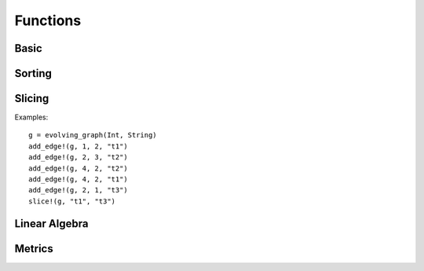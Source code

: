 Functions
=========

Basic
-----

.. function:: is_directed(g)
   :noindex:
	      
   returns ``true`` if graph ``g`` is a directed graph and ``false``
   otherwise.

.. function:: nodes(g) 
   :noindex:	      

   returns a list of nodes of graph ``g``.

.. function:: num_nodes(g)
   :noindex:

   returns the number of nodes of graph ``g``.

.. function:: has_node(g, v, t)
   :noindex:

   returns ``true`` of the node ``v`` at the timestamp ``t`` is in the 
   evolving graph ``g`` and ``false`` otherwise.

.. function:: edges(g [, time])
   :noindex:

   returns a list of edges of graph ``g``. If ``time`` is present,
   return the edge list at given ``time``. 

.. function:: num_edges(g)
   :noindex:

   returns the number of edges of graph ``g``.

.. function:: timestamps(g)
   :noindex:	      

   returns the timestamps of graph ``g``.

.. function:: num_timestamps(g)
   :noindex: 

   returns the number of timestamps of graph ``g``.

.. function:: add_edge!(g, te)
   :noindex:
	      
   adds a TimeEdge ``te`` to EvolvingGraph ``g``.

.. function:: add_edge!(g, v1, v2, t)
   :noindex:

   adds an edge (from ``v1`` to ``v2`` at time ``t``) to an evolving graph ``g``.

.. function:: rm_edge!(g, v1, v2, t)
   :noindex:

   removes an edge from ``v1`` to ``v2`` at time ``t`` from an evolving graph ``g``.

.. function:: add_graph!(g, tg)
   :noindex:
	      
   adds a TimeGraph ``tg`` to EvolvingGraph ``g``.

.. function:: out_neighbors(g, v, t)
   :noindex:

   returns all the outward neighbors of the node ``v`` at timestamp ``t`` in 
   the evolving graph ``g``. 


Sorting
-------

.. function:: issorted(g)

   returns ``true`` if the timestamps of the evolving graph ``g``
   is sorted and ``false`` otherwise.

.. function:: sorttime!(g) 

   sorts the evolving graph ``g`` according to the order of timestamps.

.. function:: sorttime(g)

   returns a sorted evolving graph, leaving ``g`` unmodified.

Slicing
-------

.. function:: slice!(g, t_min, t_max)

   slices the evolving graph ``g`` between the timestamp ``t_min`` and
   ``t_max``.

Examples::

  g = evolving_graph(Int, String)
  add_edge!(g, 1, 2, "t1")
  add_edge!(g, 2, 3, "t2")
  add_edge!(g, 4, 2, "t2")
  add_edge!(g, 4, 2, "t1")
  add_edge!(g, 2, 1, "t3")
  slice!(g, "t1", "t3")

.. function:: slice(g, t_min, t_max)

   slices the evolving graph ``g`` between the timestamp ``t_min`` and 
   ``t_max``, leaving ``g`` unmodified.


Linear Algebra
--------------

.. function:: matrix(g, t [, attr])
   :noindex:
	      
   generates an adjacency matrix representation of the evolving graph ``g``
   at timestamp ``t``. If ``g`` has attributes, then ``matrix(g, t, attr)``
   generates a weighted adjacency matrix where the weight is determined 
   by the attribute ``attr``. 


.. function:: spmatrix(g, t [, attr])
   :noindex:   

   generates a sparse adjacency matrix representation of the evolving graph
   ``g`` at timestamp ``t``. 

Metrics
-------

.. function:: shortest_path(g, v1, v2 [, verbose = false)

   finds the shortest path from ``v1`` to ``v2`` on the time graph ``g``. 
   If ``verbose = true``, prints the current path at each search step. 

.. function:: shortest_distance(g, v1, v2)

   finds the shortest distance from ``v1`` to ``v2`` on the time graph ``g``. 
   returns ``Inf`` if there is no path from ``v1`` to ``v2``.

.. function:: shortest_temporal_path(g, (v1, t1), (v2, t2) [, verbose = false])

   finds the shortest temporal path from node ``v1`` at timestamp ``t1``
   to node ``v2`` at timestamp ``t2`` on the evolving graph ``g``. If ``verbose = true``,
   prints the current path at each search step.

.. function:: shortest_temporal_distance(g, (v1, t1), (v2, t2))

   finds the shortest temporal distance from node ``v1`` at timestamp ``t1`` 
   to node ``v2`` at timestamp ``t2`` on the evolving graph ``g``.
